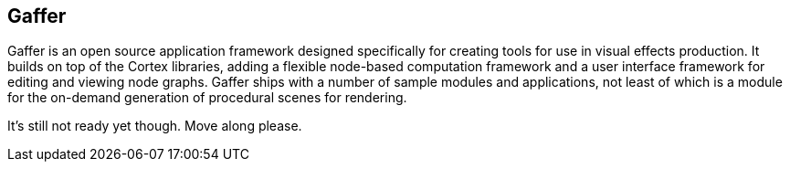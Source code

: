 == Gaffer ==

Gaffer is an open source application framework designed specifically for creating tools for use in visual effects production. It builds on top of the Cortex libraries, adding a flexible node-based computation framework and a user interface framework for editing and viewing node graphs. Gaffer ships with a number of sample modules and applications, not least of which is a module for the on-demand generation of procedural scenes for rendering.

It's still not ready yet though. Move along please.
